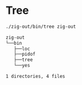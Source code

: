 
* Tree
#+begin_src bash :results verbatim code :exports both
./zig-out/bin/tree zig-out
#+end_src

#+RESULTS:
#+begin_src bash
zig-out
└──bin
   ├──loc
   ├──pidof
   ├──tree
   └──yes

1 directories, 4 files
#+end_src

